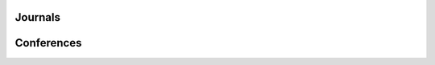 .. title: Publications
.. slug: publications
.. date: 2016-06-11 16:14:56 UTC+01:00
.. tags: mathjax
.. category:
.. link:
.. description:
.. type: text

.. previewimage: images/Leo2.jpg

Journals
--------

.. publication_list:: files/publicationsJ.bib
    :bibtex_dir: bibtex
    :detail_page_dir: papers
    :style: unsrtalpha
    :highlight_author: H I Kassem

Conferences
-----------

.. publication_list:: files/publicationsC.bib
    :bibtex_dir: bibtex
    :detail_page_dir: papers
    :style: unsrt
    :highlight_author: H I Kassem
